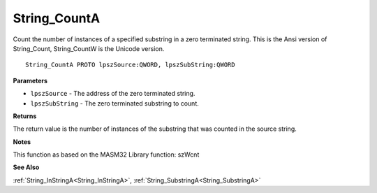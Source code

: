 .. _String_CountA:

=============
String_CountA
=============

Count the number of instances of a specified substring in a zero terminated string. This is the Ansi version of String_Count, String_CountW is the Unicode version.

::

   String_CountA PROTO lpszSource:QWORD, lpszSubString:QWORD


**Parameters**

* ``lpszSource`` - The address of the zero terminated string.

* ``lpszSubString`` - The zero terminated substring to count.


**Returns**

The return value is the number of instances of the substring that was counted in the source string.


**Notes**

This function as based on the MASM32 Library function: szWcnt

**See Also**

:ref:`String_InStringA<String_InStringA>`, :ref:`String_SubstringA<String_SubstringA>`
